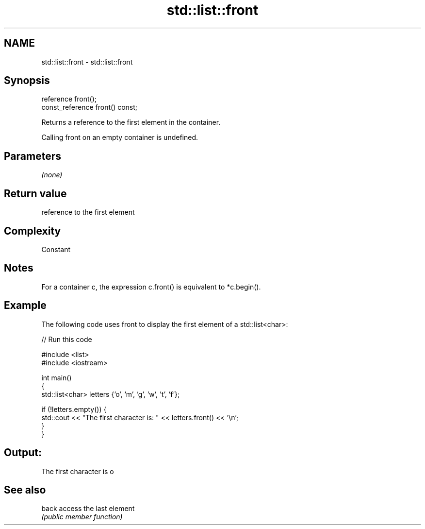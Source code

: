 .TH std::list::front 3 "2018.03.28" "http://cppreference.com" "C++ Standard Libary"
.SH NAME
std::list::front \- std::list::front

.SH Synopsis
   reference front();
   const_reference front() const;

   Returns a reference to the first element in the container.

   Calling front on an empty container is undefined.

.SH Parameters

   \fI(none)\fP

.SH Return value

   reference to the first element

.SH Complexity

   Constant

.SH Notes

   For a container c, the expression c.front() is equivalent to *c.begin().

.SH Example

   The following code uses front to display the first element of a std::list<char>:

   
// Run this code

 #include <list>
 #include <iostream>
  
 int main()
 {
     std::list<char> letters {'o', 'm', 'g', 'w', 't', 'f'};
  
     if (!letters.empty()) {
         std::cout << "The first character is: " << letters.front() << '\\n';
     }
 }

.SH Output:

 The first character is o

.SH See also

   back access the last element
        \fI(public member function)\fP 
